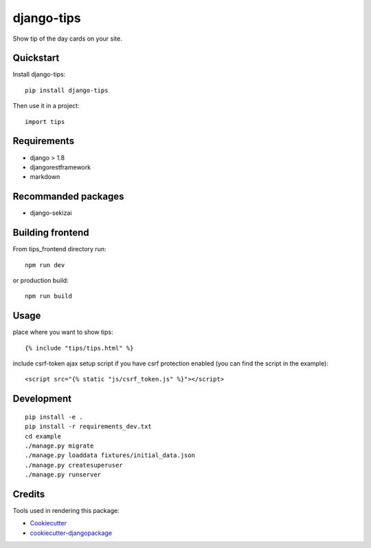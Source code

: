 =============================
django-tips
=============================

.. image:: https://badge.fury.io/py/django-tips.png
    :target: https://badge.fury.io/py/django-tips

.. image:: https://travis-ci.org/trojsten/django-tips.png?branch=master
    :target: https://travis-ci.org/trojsten/django-tips

Show tip of the day cards on your site.

Quickstart
----------

Install django-tips::

    pip install django-tips

Then use it in a project::

    import tips

Requirements
------------

* django > 1.8
* djangorestframework
* markdown

Recommanded packages
--------------------

* django-sekizai

Building frontend
-----------------

From tips_frontend directory run::

    npm run dev

or production build::

    npm run build

Usage
-----
place where you want to show tips::

    {% include "tips/tips.html" %}

include csrf-token ajax setup script if you have csrf protection enabled (you can find the script in the example)::

    <script src="{% static "js/csrf_token.js" %}"></script>

Development
-----------
::

    pip install -e .
    pip install -r requirements_dev.txt
    cd example
    ./manage.py migrate
    ./manage.py loaddata fixtures/initial_data.json
    ./manage.py createsuperuser
    ./manage.py runserver

Credits
-------

Tools used in rendering this package:

*  Cookiecutter_
*  `cookiecutter-djangopackage`_

.. _Cookiecutter: https://github.com/audreyr/cookiecutter
.. _`cookiecutter-djangopackage`: https://github.com/trojsten/cookiecutter-djangopackage
